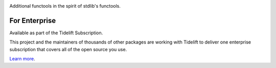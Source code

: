 .. image:: https://img.shields.io/pypi/v/jaraco.functools.svg
   :target: https://pypi.org/project/jaraco.functools

.. image:: https://img.shields.io/pypi/pyversions/jaraco.functools.svg

.. image:: https://github.com/jaraco/jaraco.functools/actions/workflows/main.yml/badge.svg
   :target: https://github.com/jaraco/jaraco.functools/actions?query=workflow%3A%22tests%22
   :alt: tests

.. image:: https://img.shields.io/endpoint?url=https://raw.githubusercontent.com/charliermarsh/ruff/main/assets/badge/v2.json
    :target: https://github.com/astral-sh/ruff
    :alt: Ruff

.. image:: https://readthedocs.org/projects/jaracofunctools/badge/?version=latest
   :target: https://jaracofunctools.readthedocs.io/en/latest/?badge=latest

.. image:: https://img.shields.io/badge/skeleton-2025-informational
   :target: https://blog.jaraco.com/skeleton

.. image:: https://tidelift.com/badges/package/pypi/jaraco.functools
   :target: https://tidelift.com/subscription/pkg/pypi-jaraco.functools?utm_source=pypi-jaraco.functools&utm_medium=readme

Additional functools in the spirit of stdlib's functools.

For Enterprise
==============

Available as part of the Tidelift Subscription.

This project and the maintainers of thousands of other packages are working with Tidelift to deliver one enterprise subscription that covers all of the open source you use.

`Learn more <https://tidelift.com/subscription/pkg/pypi-jaraco.functools?utm_source=pypi-jaraco.functools&utm_medium=referral&utm_campaign=github>`_.
